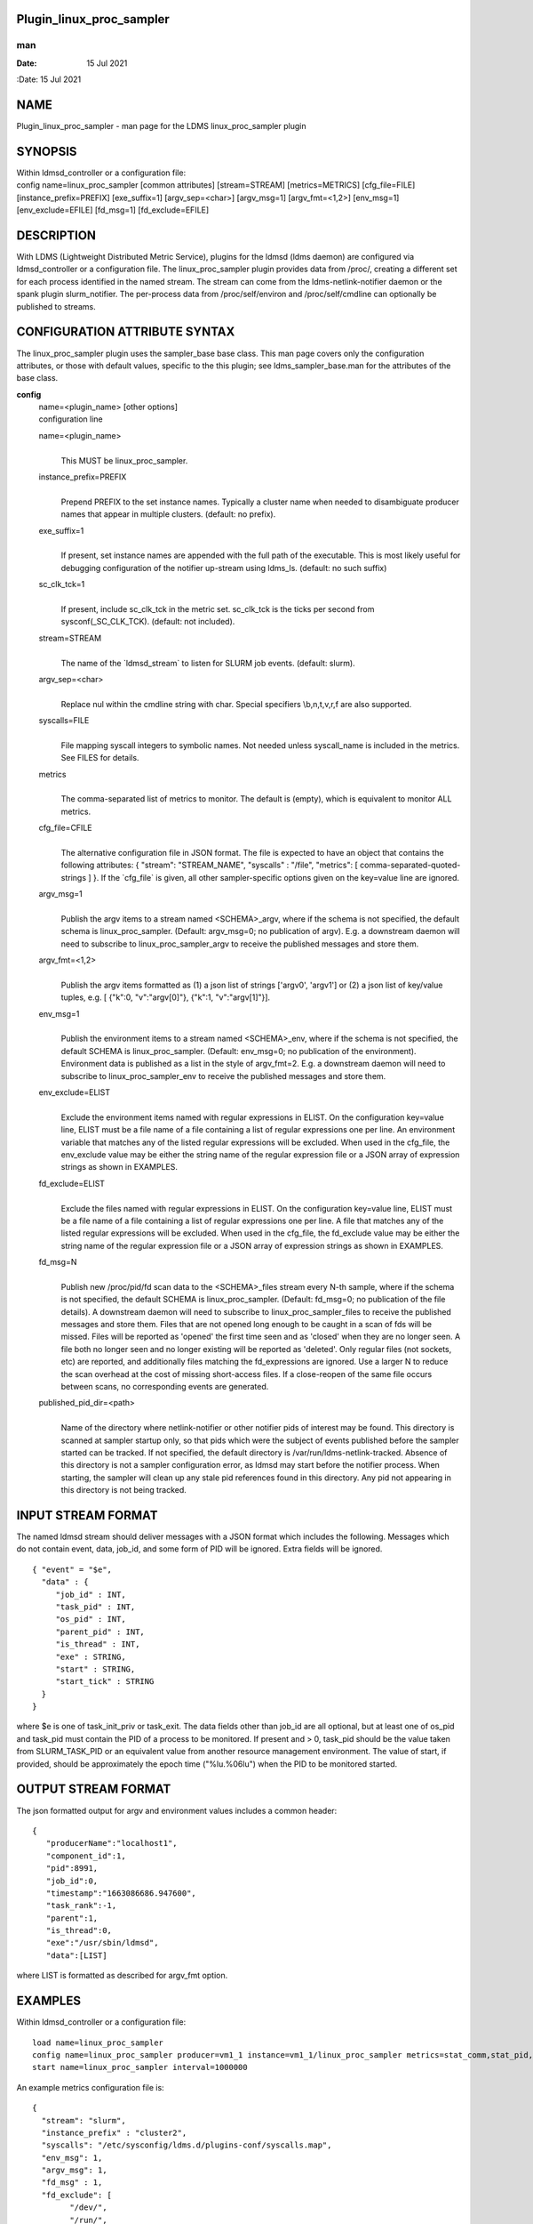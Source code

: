 Plugin_linux_proc_sampler
=========================
===
man
===

:Date:   15 Jul 2021

NAME
====

Plugin_linux_proc_sampler - man page for the LDMS linux_proc_sampler
plugin

SYNOPSIS
========

| Within ldmsd_controller or a configuration file:
| config name=linux_proc_sampler [common attributes] [stream=STREAM]
  [metrics=METRICS] [cfg_file=FILE] [instance_prefix=PREFIX]
  [exe_suffix=1] [argv_sep=<char>] [argv_msg=1] [argv_fmt=<1,2>]
  [env_msg=1] [env_exclude=EFILE] [fd_msg=1] [fd_exclude=EFILE]

DESCRIPTION
===========

With LDMS (Lightweight Distributed Metric Service), plugins for the
ldmsd (ldms daemon) are configured via ldmsd_controller or a
configuration file. The linux_proc_sampler plugin provides data from
/proc/, creating a different set for each process identified in the
named stream. The stream can come from the ldms-netlink-notifier daemon
or the spank plugin slurm_notifier. The per-process data from
/proc/self/environ and /proc/self/cmdline can optionally be published to
streams.

CONFIGURATION ATTRIBUTE SYNTAX
==============================

The linux_proc_sampler plugin uses the sampler_base base class. This man
page covers only the configuration attributes, or those with default
values, specific to the this plugin; see ldms_sampler_base.man for the
attributes of the base class.

**config**
   | name=<plugin_name> [other options]
   | configuration line

   name=<plugin_name>
      | 
      | This MUST be linux_proc_sampler.

   instance_prefix=PREFIX
      | 
      | Prepend PREFIX to the set instance names. Typically a cluster
        name when needed to disambiguate producer names that appear in
        multiple clusters. (default: no prefix).

   exe_suffix=1
      | 
      | If present, set instance names are appended with the full path
        of the executable. This is most likely useful for debugging
        configuration of the notifier up-stream using ldms_ls. (default:
        no such suffix)

   sc_clk_tck=1
      | 
      | If present, include sc_clk_tck in the metric set. sc_clk_tck is
        the ticks per second from sysconf(_SC_CLK_TCK). (default: not
        included).

   stream=STREAM
      | 
      | The name of the \`ldmsd_stream\` to listen for SLURM job events.
        (default: slurm).

   argv_sep=<char>
      | 
      | Replace nul within the cmdline string with char. Special
        specifiers \\b,\n,\t,\v,\r,\f are also supported.

   syscalls=FILE
      | 
      | File mapping syscall integers to symbolic names. Not needed
        unless syscall_name is included in the metrics. See FILES for
        details.

   metrics
      | 
      | The comma-separated list of metrics to monitor. The default is
        (empty), which is equivalent to monitor ALL metrics.

   cfg_file=CFILE
      | 
      | The alternative configuration file in JSON format. The file is
        expected to have an object that contains the following
        attributes: { "stream": "STREAM_NAME", "syscalls" : "/file",
        "metrics": [ comma-separated-quoted-strings ] }. If the
        \`cfg_file\` is given, all other sampler-specific options given
        on the key=value line are ignored.

   argv_msg=1
      | 
      | Publish the argv items to a stream named <SCHEMA>_argv, where if
        the schema is not specified, the default schema is
        linux_proc_sampler. (Default: argv_msg=0; no publication of
        argv). E.g. a downstream daemon will need to subscribe to
        linux_proc_sampler_argv to receive the published messages and
        store them.

   argv_fmt=<1,2>
      | 
      | Publish the argv items formatted as (1) a json list of strings
        ['argv0', 'argv1'] or (2) a json list of key/value tuples, e.g.
        [ {"k":0, "v":"argv[0]"}, {"k":1, "v":"argv[1]"}].

   env_msg=1
      | 
      | Publish the environment items to a stream named <SCHEMA>_env,
        where if the schema is not specified, the default SCHEMA is
        linux_proc_sampler. (Default: env_msg=0; no publication of the
        environment). Environment data is published as a list in the
        style of argv_fmt=2. E.g. a downstream daemon will need to
        subscribe to linux_proc_sampler_env to receive the published
        messages and store them.

   env_exclude=ELIST
      | 
      | Exclude the environment items named with regular expressions in
        ELIST. On the configuration key=value line, ELIST must be a file
        name of a file containing a list of regular expressions one per
        line. An environment variable that matches any of the listed
        regular expressions will be excluded. When used in the cfg_file,
        the env_exclude value may be either the string name of the
        regular expression file or a JSON array of expression strings as
        shown in EXAMPLES.

   fd_exclude=ELIST
      | 
      | Exclude the files named with regular expressions in ELIST. On
        the configuration key=value line, ELIST must be a file name of a
        file containing a list of regular expressions one per line. A
        file that matches any of the listed regular expressions will be
        excluded. When used in the cfg_file, the fd_exclude value may be
        either the string name of the regular expression file or a JSON
        array of expression strings as shown in EXAMPLES.

   fd_msg=N
      | 
      | Publish new /proc/pid/fd scan data to the <SCHEMA>_files stream
        every N-th sample, where if the schema is not specified, the
        default SCHEMA is linux_proc_sampler. (Default: fd_msg=0; no
        publication of the file details). A downstream daemon will need
        to subscribe to linux_proc_sampler_files to receive the
        published messages and store them. Files that are not opened
        long enough to be caught in a scan of fds will be missed. Files
        will be reported as 'opened' the first time seen and as 'closed'
        when they are no longer seen. A file both no longer seen and no
        longer existing will be reported as 'deleted'. Only regular
        files (not sockets, etc) are reported, and additionally files
        matching the fd_expressions are ignored. Use a larger N to
        reduce the scan overhead at the cost of missing short-access
        files. If a close-reopen of the same file occurs between scans,
        no corresponding events are generated.

   published_pid_dir=<path>
      | 
      | Name of the directory where netlink-notifier or other notifier
        pids of interest may be found. This directory is scanned at
        sampler startup only, so that pids which were the subject of
        events published before the sampler started can be tracked. If
        not specified, the default directory is
        /var/run/ldms-netlink-tracked. Absence of this directory is not
        a sampler configuration error, as ldmsd may start before the
        notifier process. When starting, the sampler will clean up any
        stale pid references found in this directory. Any pid not
        appearing in this directory is not being tracked.

INPUT STREAM FORMAT
===================

The named ldmsd stream should deliver messages with a JSON format which
includes the following. Messages which do not contain event, data,
job_id, and some form of PID will be ignored. Extra fields will be
ignored.

::

   { "event" = "$e",
     "data" : {
   	"job_id" : INT,
   	"task_pid" : INT,
   	"os_pid" : INT,
   	"parent_pid" : INT,
   	"is_thread" : INT,
   	"exe" : STRING,
   	"start" : STRING,
   	"start_tick" : STRING
     }
   }

where $e is one of task_init_priv or task_exit. The data fields other
than job_id are all optional, but at least one of os_pid and task_pid
must contain the PID of a process to be monitored. If present and > 0,
task_pid should be the value taken from SLURM_TASK_PID or an equivalent
value from another resource management environment. The value of start,
if provided, should be approximately the epoch time ("%lu.%06lu") when
the PID to be monitored started.

OUTPUT STREAM FORMAT
====================

The json formatted output for argv and environment values includes a
common header:

::

   {
      "producerName":"localhost1",
      "component_id":1,
      "pid":8991,
      "job_id":0,
      "timestamp":"1663086686.947600",
      "task_rank":-1,
      "parent":1,
      "is_thread":0,
      "exe":"/usr/sbin/ldmsd",
      "data":[LIST]

where LIST is formatted as described for argv_fmt option.

EXAMPLES
========

Within ldmsd_controller or a configuration file:

::

   load name=linux_proc_sampler
   config name=linux_proc_sampler producer=vm1_1 instance=vm1_1/linux_proc_sampler metrics=stat_comm,stat_pid,stat_cutime
   start name=linux_proc_sampler interval=1000000

An example metrics configuration file is:

::

   {
     "stream": "slurm",
     "instance_prefix" : "cluster2",
     "syscalls": "/etc/sysconfig/ldms.d/plugins-conf/syscalls.map",
     "env_msg": 1,
     "argv_msg": 1,
     "fd_msg" : 1,
     "fd_exclude": [
           "/dev/",
           "/run/",
           "/var/",
           "/etc/",
           "/sys/",
           "/tmp/",
           "/proc/",
           "/ram/tmp/",
           "/usr/lib"
       ],
     "env_exclude": [
   	"COLORTERM",
   	"DBU.*",
   	"DESKTOP_SESSION",
   	"DISPLAY",
   	"GDM.*",
   	"GNO.*",
   	"XDG.*",
   	"LS_COLORS",
   	"SESSION_MANAGER",
   	"SSH.*",
   	"XAU.*"
       ],
     "metrics": [
       "stat_pid",
       "stat_state",
       "stat_rss",
       "stat_utime",
       "stat_stime",
       "stat_cutime",
       "stat_cstime",
       "stat_num_threads",
       "stat_comm",
       "n_open_files",
       "io_read_b",
       "io_write_b",
       "status_vmdata",
       "status_rssfile",
       "status_vmswap",
       "status_hugetlbpages",
       "status_voluntary_ctxt_switches",
       "status_nonvoluntary_ctxt_switches",
       "syscall_name"
     ]
   }

Generating syscalls.map:

::

   # ldms-gen-syscalls-map > /etc/sysconfig/ldms.d/plugins-conf/syscalls.map

Obtaining the currently supported optional metrics list:

::

   ldms-plugins.sh linux_proc_sampler

FILES
=====

Data is obtained from (depending on configuration) the following files
in /proc/[PID]/:

::

   cmdline
   exe
   statm
   stat
   status
   fd
   io
   oom_score
   oom_score_adj
   root
   syscall
   timerslack_ns
   wchan

The system call integer:name mapping varies with kernel and is therefore
read from an input file of the format:

::

   # comments
   0 read
    ...

where all lines are <int name> pairs. This file can be created from the
output of ldms-gen-syscall-map. System call names must be less than 64
characters. Unmapped system calls will be given names of the form
SYS_<num>.

The env_msg option can have its output filtered by json or a text file,
e.g.:

::

   # env var name regular expressions (all OR-d together)
   COLORTERM
   DBU.*
   DESKTOP_SESSION
   DISPLAY
   GDM.*
   GNO.*
   XDG.*
   LS_COLORS
   SESSION_MANAGER
   SSH.*
   XAU.*

The fd_msg option can have its output filtered by json or a text file,
e.g.:

::

   /dev/
   /run/
   /var/
   /etc/
   /sys/
   /tmp/
   /proc/
   /ram/tmp/
   /usr/lib64/
   /usr/lib/

The files defined with published_pid_dir appear in (for example)

::

   /var/run/ldms-netlink-tracked/[0-9]*

and each contains the JSON message sent by the publisher. Publishers,
not ldmsd, populate this directory to allow asynchronous startup.

NOTES
=====

The value strings given to the options sc_clk_tck and exe_suffix are
ignored; the presence of the option is sufficient to enable the
respective features.

Some of the optionally collected data might be security sensitive.

The publication of environment and cmdline (argv) stream data is done
once at the start of metric collection for the process. The message will
not be reemitted unless the sampler is restarted. Also, changes to the
environment and argv lists made within a running process are NOT
reflected in the /proc data maintained by the linux kernel. The
environment and cmdline values may contain non-JSON characters; these
will be escaped in the published strings.

The publication of file information via fd_msg information may be
effectively made one-shot-per-process by setting fd_msg=2147483647. This
will cause late-loaded plugin library dependencies to be missed,
however.

The status_uid and status_gid values can alternatively be collected as
"status_real_user", "status_eff_user", "status_sav_user",
"status_fs_user", "status_real_group", "status_eff_group",
"status_sav_group", "status_fs_group". These string values are most
efficiently collected if both the string value and the numeric values
are collected.

SEE ALSO
========

syscalls(2), ldmsd(8), ldms_quickstart(7), ldmsd_controller(8),
ldms_sampler_base(7), proc(5), sysconf(3), environ(3).
